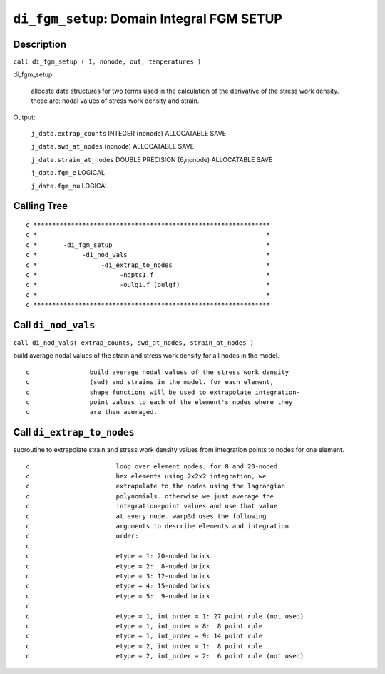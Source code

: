 ``di_fgm_setup``: Domain Integral FGM SETUP
=============================================

Description
------------

``call di_fgm_setup ( 1, nonode, out, temperatures )``

di_fgm_setup:

    allocate data structures for two terms used in the calculation of the derivative of the stress work density. these are: nodal values of stress work density and strain.

Output:

    ``j_data.extrap_counts`` INTEGER (nonode) ALLOCATABLE SAVE

    ``j_data.swd_at_nodes`` (nonode) ALLOCATABLE SAVE

    ``j_data.strain_at_nodes`` DOUBLE PRECISION (6,nonode) ALLOCATABLE SAVE

    ``j_data.fgm_e`` LOGICAL

    ``j_data.fgm_nu`` LOGICAL

Calling Tree
-------------

::

    c ***************************************************************
    c *                                                             *
    c *       -di_fgm_setup                                         *
    c *            -di_nod_vals                                     *
    c *                 -di_extrap_to_nodes                         *
    c *                      -ndpts1.f                              *
    c *                      -oulg1.f (oulgf)                       *
    c *                                                             *
    c ***************************************************************

Call ``di_nod_vals``
------------------------

``call di_nod_vals( extrap_counts, swd_at_nodes, strain_at_nodes )``

build average nodal values of the strain and stress work density for all nodes in the model.

::

    c                build average nodal values of the stress work density
    c                (swd) and strains in the model. for each element,
    c                shape functions will be used to extrapolate integration-
    c                point values to each of the element's nodes where they
    c                are then averaged.



Call ``di_extrap_to_nodes``
-----------------------------

subroutine to extrapolate strain and stress work density values from integration points to nodes for one element.

::

    c                       loop over element nodes. for 8 and 20-noded
    c                       hex elements using 2x2x2 integration, we
    c                       extrapolate to the nodes using the lagrangian
    c                       polynomials. otherwise we just average the
    c                       integration-point values and use that value
    c                       at every node. warp3d uses the following
    c                       arguments to describe elements and integration
    c                       order:
    c
    c                       etype = 1: 20-noded brick
    c                       etype = 2:  8-noded brick
    c                       etype = 3: 12-noded brick
    c                       etype = 4: 15-noded brick
    c                       etype = 5:  9-noded brick
    c
    c                       etype = 1, int_order = 1: 27 point rule (not used)
    c                       etype = 1, int_order = 8:  8 point rule
    c                       etype = 1, int_order = 9: 14 point rule
    c                       etype = 2, int_order = 1:  8 point rule
    c                       etype = 2, int_order = 2:  6 point rule (not used)